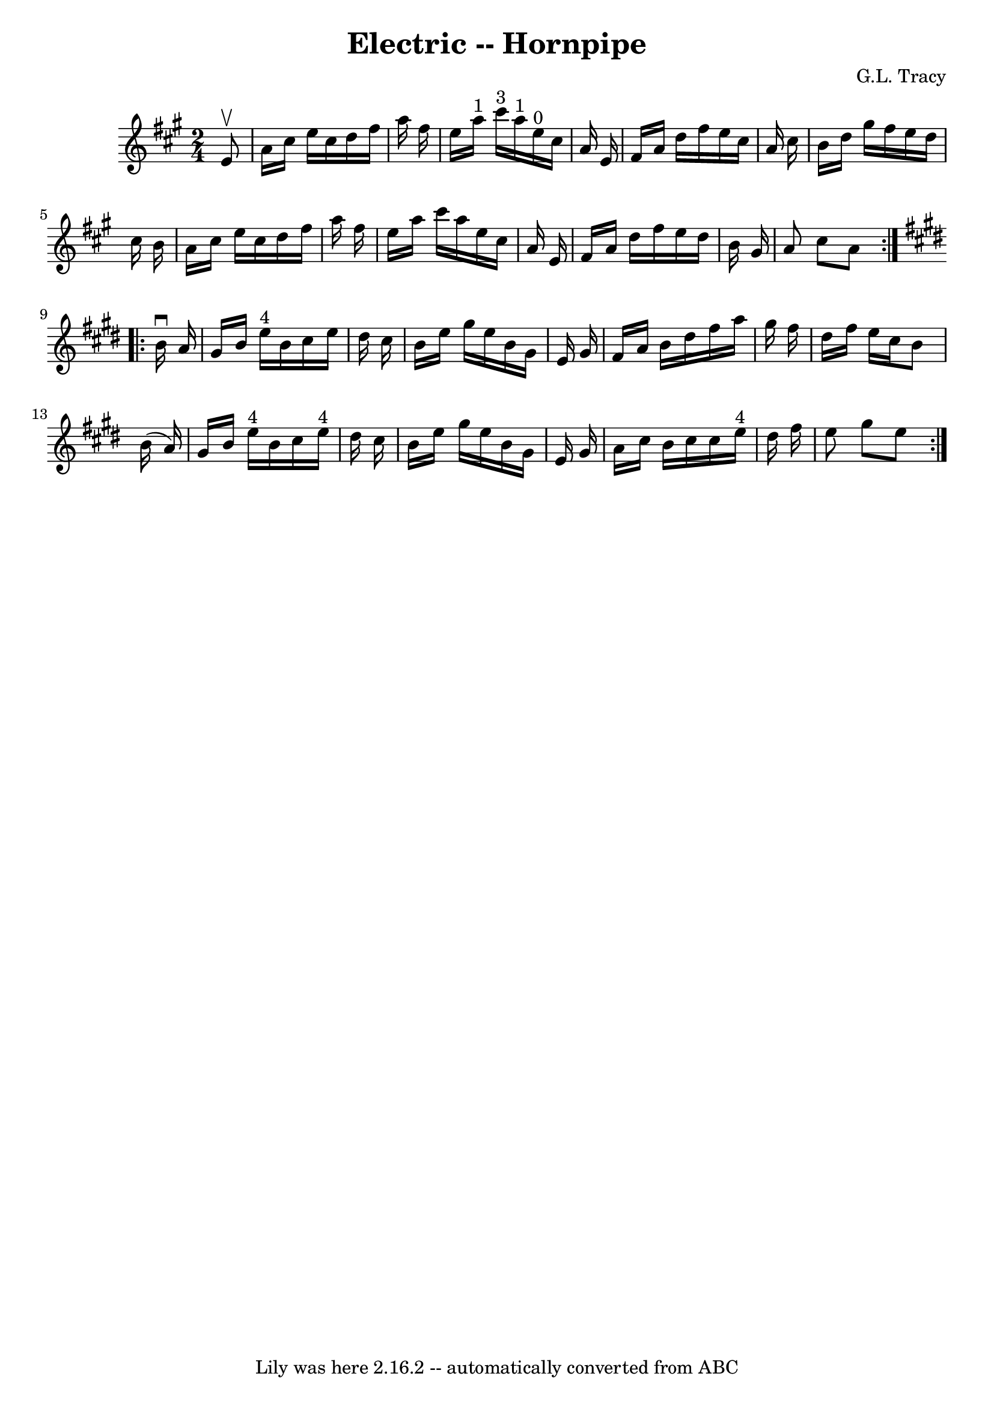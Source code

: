 \version "2.7.40"
\header {
	book = "Cole's 1000 Fiddle Tunes"
	composer = "G.L. Tracy"
	crossRefNumber = "1"
	footnotes = ""
	tagline = "Lily was here 2.16.2 -- automatically converted from ABC"
	title = "Electric -- Hornpipe"
}
voicedefault =  {
\set Score.defaultBarType = "empty"

\repeat volta 2 {
\time 2/4 \key a \major   e'8 ^\upbow \bar "|"   a'16    cis''16    e''16    
cis''16    d''16    fis''16    a''16    fis''16  \bar "|"   e''16    a''16 ^"1" 
  cis'''16 ^"3"   a''16 ^"1"     e''16 ^"0"   cis''16    a'16    e'16  \bar "|" 
    fis'16    a'16    d''16    fis''16    e''16    cis''16    a'16    cis''16  
\bar "|"   b'16    d''16    gis''16    fis''16    e''16    d''16    cis''16    
b'16  \bar "|"     a'16    cis''16    e''16    cis''16    d''16    fis''16    
a''16    fis''16  \bar "|"   e''16    a''16    cis'''16    a''16    e''16    
cis''16    a'16    e'16  \bar "|"     fis'16    a'16    d''16    fis''16    
e''16    d''16    b'16    gis'16  \bar "|"   a'8    cis''8    a'8  }   
\key e \major   \repeat volta 2 {   b'16 ^\downbow   a'16  \bar "|"   gis'16    
b'16    e''16 ^"4"   b'16    cis''16    e''16    dis''16    cis''16  \bar "|"   
b'16    e''16    gis''16    e''16    b'16    gis'16    e'16    gis'16  \bar "|" 
    fis'16    a'16    b'16    dis''16    fis''16    a''16    gis''16    fis''16 
 \bar "|"   dis''16    fis''16    e''16    cis''16    b'8    b'16 (   a'16  -) 
\bar "|"     gis'16    b'16    e''16 ^"4"   b'16    cis''16    e''16 ^"4"   
dis''16    cis''16  \bar "|"   b'16    e''16    gis''16    e''16    b'16    
gis'16    e'16    gis'16  \bar "|"     a'16    cis''16    b'16    cis''16    
cis''16    e''16 ^"4"   dis''16    fis''16  \bar "|"   e''8    gis''8    e''8  
}   
}

\score{
    <<

	\context Staff="default"
	{
	    \voicedefault 
	}

    >>
	\layout {
	}
	\midi {}
}
